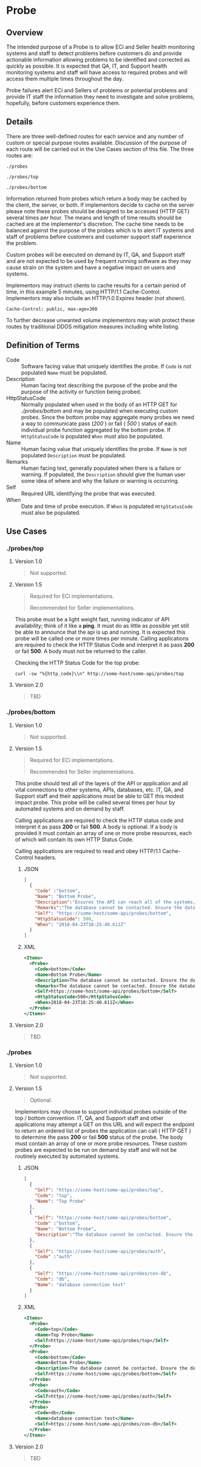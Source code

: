 # -*- mode: org -*-

#+EXPORT_FILE_NAME: ./README.md
#+OPTIONS: toc:nil
#+PROPERTY: mkdirp yes
#+STARTUP: content

* Probe

** Overview

The intended purpose of a Probe is to allow ECi and Seller health monitoring systems and staff to
detect problems before customers do and provide actionable information allowing problems to be
identified and corrected as quickly as possible. It is expected that QA, IT, and Support health
monitoring systems and staff will have access to required probes and will access them multiple
times throughout the day.

Probe failures alert ECi and Sellers of problems or potential problems and provide IT staff the
information they need to investigate and solve problems, hopefully, before customers experience
them.

** Details

There are three well-defined routes for each service and any number of custom or special purpose
routes available. Discussion of the purpose of each route will be carried out in the Use Cases
section of this file. The three routes are:

~./probes~

~./probes/top~

~./probes/bottom~

Information returned from probes which return a body may be cached by the client, the server, or
both. If implementors decide to cache on the server please note these probes should be designed to
be accessed (HTTP GET) several times per hour. The means and length of time results should be cached
 are at the implementor's discretion. The cache time needs to be balanced against the purpose of the
probes which is to alert IT systems and staff of problems before customers and customer support
staff experience the problem.

Custom probes will be executed on demand by IT, QA, and Support staff and are not expected to be
used by frequent running software as they may cause strain on the system and have a negative impact
on users and systems.

Implementors may instruct clients to cache results for a certain period of time, in this example 5
minutes, using HTTP/1.1 Cache-Control. Implementors may also include an HTTP/1.0 Expires header
(not shown).

#+BEGIN_EXAMPLE
Cache-Control: public, max-age=300
#+END_EXAMPLE

To further decrease unwanted volume implementors may wish protect these routes by traditional DDOS
mitigation measures including white listing.

** Definition of Terms

- Code :: Software facing value that uniquely identifies the probe. If ~Code~ is not populated ~Name~ must be populated.
- Description :: Human facing text describing the purpose of the probe and the purpose of the activity or function being probed.
- HttpStatusCode :: Normally populated when used in the body of an HTTP GET for /./probes/bottom/ and may be populated when executing custom probes. Since the bottom probe may aggregate many probes we need a way to communicate pass (/200/ ) or fail ( /500/ ) status of each individual probe function aggregated by the bottom probe. If ~HttpStatusCode~ is populated ~When~ must also be populated.
- Name :: Human facing value that uniquely identifies the probe. If ~Name~ is not populated ~Description~ must be populated.
- Remarks :: Human facing text, generally populated when there is a failure or warning. If populated, the ~Description~ should give the human user some idea of where and why the failure or warning is occurring.
- Self :: Required URL identifying the probe that was executed.
- When :: Date and time of probe execution. If ~When~ is populated ~HttpStatusCode~ must also be populated.

** Use Cases

*** ./probes/top

**** Version 1.0

#+BEGIN_QUOTE
Not supported.
#+END_QUOTE

**** Version 1.5

#+BEGIN_QUOTE
Required for ECi implementations.

Recommended for Seller implementations.
#+END_QUOTE

This probe must be a light weight fast, running indicator of API availability; think of it like
a *ping*. It must do as little as possible yet still be able to announce that the api is up and
running. It is expected this probe will be called one or more times per minute. Calling applications
are required to check the HTTP Status Code and interpret it as pass *200* or fail *500*. A body must
not be returned to the caller.

Checking the HTTP Status Code for the top probe:

#+BEGIN_SRC shell :exports both
curl -sw "%{http_code}\\n" http://some-host/some-api/probes/top
#+END_SRC

**** Version 2.0

#+BEGIN_QUOTE
TBD
#+END_QUOTE

*** ./probes/bottom

**** Version 1.0

#+BEGIN_QUOTE
Not supported.
#+END_QUOTE

**** Version 1.5

#+BEGIN_QUOTE
Required for ECi implementations.

Recommended for Seller implementations.
#+END_QUOTE

This probe should test all of the layers of the API or application and all vital connections to
other systems, APIs, databases, etc. IT, QA, and Support staff and their applications must be able
to GET this modest impact probe. This probe will be called several times per hour by automated
systems and on demand by staff.

Calling applications are required to check the HTTP status code and interpret it as pass *200* or
fail *500*. A body is optional. If a body is provided it must contain an array of one or more probe
resources, each of which will contain its own HTTP Status Code.

Calling applications are required to read and obey HTTP/1.1 Cache-Control headers.

***** JSON

#+BEGIN_SRC json :tangle ../rsrc-schema/tst/vnd.eci.stg.probe.1.5.0-probe-bottom.json
  [
    {
      "Code" :"bottom",
      "Name": "Bottom Probe",
      "Description":"Ensures the API can reach all of the systems, databases, files, and other resources required to operate normally.",
      "Remarks":"The database cannot be contacted. Ensure the database is running and network reachable.",
      "Self": "https://some-host/some-api/probes/bottom",
      "HttpStatusCode": 500,
      "When": "2018-04-23T18:25:40.611Z"
    }
  ]
#+END_SRC

***** XML

#+begin_src xml :tangle ../rsrc-schema/tst/vnd.eci.stg.probe.1.5.0-probe-bottom.xml
  <Items>
    <Probe>
      <Code>bottom</Code>
      <Name>Bottom Probe</Name>
      <Description>The database cannot be contacted. Ensure the database is running and network reachable.</Description>
      <Remarks>The database cannot be contacted. Ensure the database is running and network reachable.</Remarks>
      <Self>https://some-host/some-api/probes/bottom</Self>
      <HttpStatusCode>500</HttpStatusCode>
      <When>2018-04-23T18:25:40.611Z</When>
    </Probe>
  </Items>
#+END_SRC

**** Version 2.0

#+BEGIN_QUOTE
TBD
#+END_QUOTE

*** ./probes
**** Version 1.0

#+BEGIN_QUOTE
Not supported.
#+END_QUOTE

**** Version 1.5

#+BEGIN_QUOTE
Optional.
#+END_QUOTE


Implementors may choose to support individual probes outside of the top / bottom convention.
IT, QA, and Support staff and other applications may attempt a GET on this URL and will expect the
endpoint to return an ordered list of probes the application can call ( HTTP GET ) to determine the
pass *200* or fail *500* status of the probe. The body must contain an array of one or more probe
resources. These custom probes are expected to be run on demand by staff and will not be routinely
executed by automated systems.

***** JSON

#+BEGIN_SRC json :tangle ../rsrc-schema/tst/vnd.eci.stg.probe.1.5.0-probes.json
  [
    {
      "Self": "https://some-host/some-api/probes/top",
      "Code": "top",
      "Name": "Top Probe"
    },
    {
      "Self": "https://some-host/some-api/probes/bottom",
      "Code" :"bottom",
      "Name": "Bottom Probe",
      "Description":"The database cannot be contacted. Ensure the database is running and network reachable."
    },
    {
      "Self": "https://some-host/some-api/probes/auth",
      "Code" :"auth"
    },
    {
      "Self": "https://some-host/some-api/probes/con-db",
      "Code": "db",
      "Name": "database connection test"
    }
  ]
#+END_SRC

***** XML

#+BEGIN_SRC xml :tangle ../rsrc-schema/tst/vnd.eci.stg.probe.1.5.0-probes.xml
  <Items>
    <Probe>
      <Code>top</Code>
      <Name>Top Probe</Name>
      <Self>https://some-host/some-api/probes/top</Self>
    </Probe>
    <Probe>
      <Code>bottom</Code>
      <Name>Bottom Probe</Name>
      <Description>The database cannot be contacted. Ensure the database is running and network reachable.</Description>
      <Self>https://some-host/some-api/probes/bottom</Self>
    </Probe>
    <Probe>
      <Code>auth</Code>
      <Self>https://some-host/some-api/probes/auth</Self>
    </Probe>
    <Probe>
      <Code>db</Code>
      <Name>database connection test</Name>
      <Self>https://some-host/some-api/probes/con-db</Self>
    </Probe>
  </Items>
#+END_SRC

**** Version 2.0

#+BEGIN_QUOTE
TBD
#+END_QUOTE

** Resource Schema

*** Version 1.0

#+BEGIN_QUOTE
Not supported.
#+END_QUOTE

*** Version 1.5

**** JSON

#+BEGIN_SRC json :tangle ../rsrc-schema/src/vnd.eci.stg.probe.1.5.0.json
    {
      "id": "./vnd.eci.stg.probe.1.5.0.json",
      "$schema": "http://json-schema.org/draft-08/schema#",
      "title": "Probe",
      "description": "Defines the location and description of a probe. Upon execution ( HTTP GET ) defines the state of the probe.",
      "type": "array",
      "Items": {
        "additionalProperties": false,
        "required": ["Self"],
        "anyOf": [{"required": ["Code"]},
                  {"required": ["Name"]}],
        "dependencies": {
          "httpStatusCode": { "required": [ "When" ]},
          "when": { "required": [ "HttpStatusCode" ]}
        },

        "properties" : {

          "Self": {
            "description": "system function identifying a unique system owned resource as a URL",
            "type": "string",
            "minLength": 1,
            "maxLength": 1024
          },

          "Code": {
            "description": "software facing value that uniquely identifies the probe",
            "type": "string",
            "minLength": 1,
            "maxLength": 32
          },

          "Name": {
            "description": "human readable string describing the probe's purpose",
            "type": "string",
            "minLength": 1,
            "maxLength": 32
          },

          "Description": {
            "description": "details from the probe that may help users understand the health of an endpoint",
            "type": "string",
            "minLength": 1,
            "maxLength" : 128
          },

          "Remarks": {
            "description": "details of the error that may help users solve the problem",
            "type": "string",
            "minLength": 1,
            "maxLength" : 256
          },
          "HttpStatusCode": {
            "description": "usually used bottom probe but may also be returned by api or application specific probes",
            "type": "integer",
            "default": 200,
            "minimum": 100,
            "maximum": 599
          },
          "When": {
            "description": "origination date and time of probe execution",
            "type" : "string",
            "format": "date-time"
          }
        }
      }
    }
#+END_SRC

**** XML

#+BEGIN_SRC xml :tangle ../rsrc-schema/src/vnd.eci.stg.probe.1.5.0.xsd
  <?xml version='1.0' encoding='utf-8'?>

  <xs:schema xmlns:xs='http://www.w3.org/2001/XMLSchema'
             elementFormDefault='qualified'
             xml:lang='en'>

    <xs:element name='Items'>
      <xs:complexType>
        <xs:sequence minOccurs='1' maxOccurs='500'>
          <xs:element name='Probe' type='ProbeType'/>
        </xs:sequence>
      </xs:complexType>
    </xs:element>

    <xs:complexType name='ProbeType'>
      <xs:sequence>
        <xs:annotation>
          <xs:documentation>
            TODO
          </xs:documentation>
        </xs:annotation>
        <xs:element name='Code'           type='xs:string'   minOccurs='0' maxOccurs='1' />
        <xs:element name='Name'           type='xs:string'   minOccurs='0' maxOccurs='1' />
        <xs:element name='Description'    type='xs:string'   minOccurs='0' maxOccurs='1' />
        <xs:element name='Remarks'        type='xs:string'   minOccurs='0' maxOccurs='1' />
        <xs:element name='Self'           type='xs:string'   minOccurs='0' maxOccurs='1' />
        <xs:element name='HttpStatusCode' type='xs:integer'  minOccurs='0' maxOccurs='1' />
        <xs:element name='When'           type='xs:dateTime' minOccurs='0' maxOccurs='1' />
      </xs:sequence>
    </xs:complexType>
  </xs:schema>

#+END_SRC
*** Version 2.0

#+BEGIN_QUOTE
TBD
#+END_QUOTE

** Test Results

#+BEGIN_SRC shell :exports both :results verbatim
  ../test-json.sh 2>&1
  ../test-xml.sh 2>&1
  xmllint --noout --schema ../rsrc-schema/src/vnd.eci.stg.probe.1.5.0.xsd ../rsrc-schema/tst/vnd.eci.stg.probe.1.5.0*.xml
#+END_SRC
